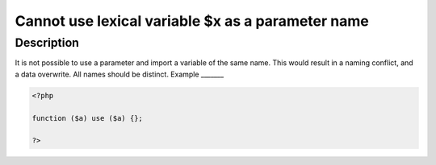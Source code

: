 Cannot use lexical variable $x as a parameter name
--------------------------------------------------
 
Description
___________
 
It is not possible to use a parameter and import a variable of the same name. This would result in a naming conflict, and a data overwrite. All names should be distinct.
Example
_______

.. code-block:: output

   <?php
   
   function ($a) use ($a) {}; 
   
   ?>
